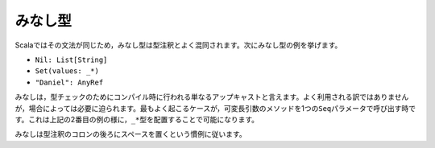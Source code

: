 .. Ascription
みなし型
----------

.. Type ascription is often confused with type annotation, as the syntax in Scala
   is identical.  The following are examples of ascription:
Scalaではその文法が同じため，みなし型は型注釈とよく混同されます。次にみなし型の例を挙げます。

* ``Nil: List[String]``
* ``Set(values: _*)``
* ``"Daniel": AnyRef``

.. Ascription is basically just an up-cast performed at compile-time for the sake of
   the type checker.  Its use is not common, but it does happen on occasion.  The
   most often seen case of ascription is invoking a varargs method with a single
   ``Seq`` parameter.  This is done by ascribing the ``_*`` type (as in the second
   example above).

みなしは，型チェックのためにコンパイル時に行われる単なるアップキャストと言えます。よく利用される訳ではありませんが，\
場合によっては必要に迫られます。最もよく起こるケースが，可変長引数のメソッドを1つの\ ``Seq``\ パラメータで呼び出す時です。\
これは上記の2番目の例の様に，\ ``_*``\ 型を配置することで可能になります。

.. Ascription follows the type annotation conventions; a space follows the colon.
みなしは型注釈のコロンの後ろにスペースを置くという慣例に従います。
